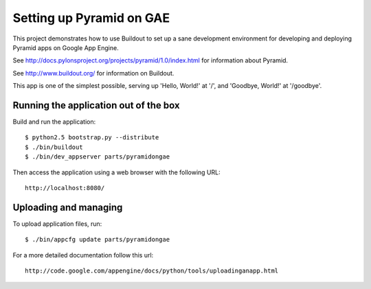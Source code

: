 =========================
Setting up Pyramid on GAE
=========================

This project demonstrates how to use Buildout to set up a sane development
environment for developing and deploying Pyramid apps on Google App Engine.

See http://docs.pylonsproject.org/projects/pyramid/1.0/index.html for
information about Pyramid.

See http://www.buildout.org/ for information on Buildout.

This app is one of the simplest possible, serving up 'Hello, World!' at '/',
and 'Goodbye, World!' at '/goodbye'.

Running the application out of the box
--------------------------------------

Build and run the application::

  $ python2.5 bootstrap.py --distribute
  $ ./bin/buildout
  $ ./bin/dev_appserver parts/pyramidongae

Then access the application using a web browser with the following URL::

  http://localhost:8080/


Uploading and managing
----------------------

To upload application files, run::

  $ ./bin/appcfg update parts/pyramidongae

For a more detailed documentation follow this url::

  http://code.google.com/appengine/docs/python/tools/uploadinganapp.html

